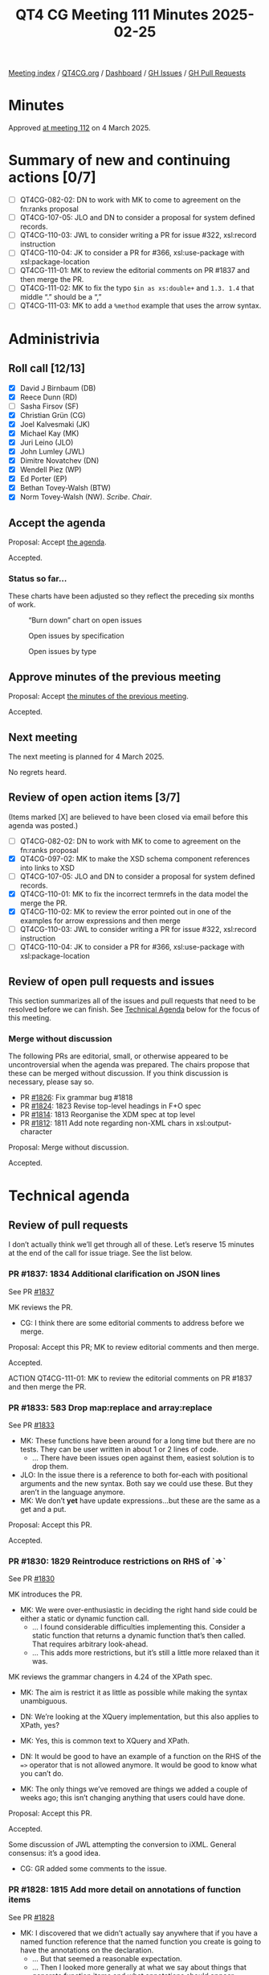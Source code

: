 :PROPERTIES:

:id:       EBF33B8C-69EC-4E43-8C44-9BDB7F6E92BF
:end:
#+title: QT4 CG Meeting 111 Minutes 2025-02-25
#+author: Norm Tovey-Walsh
#+filetags: :qt4cg:
#+options: html-style:nil h:6 toc:nil
#+html_head: <link rel="stylesheet" type="text/css" href="/meeting/css/htmlize.css"/>
#+html_head: <link rel="stylesheet" type="text/css" href="../../../css/style.css"/>
#+html_head: <link rel="shortcut icon" href="/img/QT4-64.png" />
#+html_head: <link rel="apple-touch-icon" sizes="64x64" href="/img/QT4-64.png" type="image/png" />
#+html_head: <link rel="apple-touch-icon" sizes="76x76" href="/img/QT4-76.png" type="image/png" />
#+html_head: <link rel="apple-touch-icon" sizes="120x120" href="/img/QT4-120.png" type="image/png" />
#+html_head: <link rel="apple-touch-icon" sizes="152x152" href="/img/QT4-152.png" type="image/png" />
#+options: author:nil email:nil creator:nil timestamp:nil
#+startup: showall

[[../][Meeting index]] / [[https://qt4cg.org][QT4CG.org]] / [[https://qt4cg.org/dashboard][Dashboard]] / [[https://github.com/qt4cg/qtspecs/issues][GH Issues]] / [[https://github.com/qt4cg/qtspecs/pulls][GH Pull Requests]]

#+TOC: headlines 6

* Minutes
:PROPERTIES:
:unnumbered: t
:CUSTOM_ID: minutes
:END:

Approved [[../2025/03-04.html][at meeting 112]] on 4 March 2025.

* Summary of new and continuing actions [0/7]
:PROPERTIES:
:unnumbered: t
:CUSTOM_ID: new-actions
:END:

+ [ ] QT4CG-082-02: DN to work with MK to come to agreement on the fn:ranks proposal
+ [ ] QT4CG-107-05: JLO and DN to consider a proposal for system defined records.
+ [ ] QT4CG-110-03: JWL to consider writing a PR for issue #322, xsl:record instruction
+ [ ] QT4CG-110-04: JK to consider a PR for #366, xsl:use-package with xsl:package-location
+ [ ] QT4CG-111-01: MK to review the editorial comments on PR #1837 and then merge the PR.
+ [ ] QT4CG-111-02: MK to fix the typo ~$in as xs:double+~ and ~1.3. 1.4~ that middle “.” should be a “,”
+ [ ] QT4CG-111-03: MK to add a ~%method~ example that uses the arrow syntax.

* Administrivia
:PROPERTIES:
:CUSTOM_ID: administrivia
:END:

** Roll call [12/13]
:PROPERTIES:
:CUSTOM_ID: roll-call
:END:

+ [X] David J Birnbaum (DB)
+ [X] Reece Dunn (RD)
+ [ ] Sasha Firsov (SF)
+ [X] Christian Grün (CG)
+ [X] Joel Kalvesmaki (JK)
+ [X] Michael Kay (MK)
+ [X] Juri Leino (JLO)
+ [X] John Lumley (JWL)
+ [X] Dimitre Novatchev (DN)
+ [X] Wendell Piez (WP)
+ [X] Ed Porter (EP)
+ [X] Bethan Tovey-Walsh (BTW)
+ [X] Norm Tovey-Walsh (NW). /Scribe/. /Chair/.

** Accept the agenda
:PROPERTIES:
:CUSTOM_ID: agenda
:END:

Proposal: Accept [[../../agenda/2025/02-25.html][the agenda]].

Accepted.


*** Status so far…
:PROPERTIES:
:CUSTOM_ID: so-far
:END:

These charts have been adjusted so they reflect the preceding six months of work.

#+CAPTION: “Burn down” chart on open issues
#+NAME:   fig:open-issues
[[./issues-open-2025-02-25.png]]

#+CAPTION: Open issues by specification
#+NAME:   fig:open-issues-by-spec
[[./issues-by-spec-2025-02-25.png]]

#+CAPTION: Open issues by type
#+NAME:   fig:open-issues-by-type
[[./issues-by-type-2025-02-25.png]]

** Approve minutes of the previous meeting
:PROPERTIES:
:CUSTOM_ID: approve-minutes
:END:

Proposal: Accept [[../../minutes/2025/02-18.html][the minutes of the previous meeting]].

Accepted.

** Next meeting
:PROPERTIES:
:CUSTOM_ID: next-meeting
:END:

The next meeting is planned for 4 March 2025.

No regrets heard.

** Review of open action items [3/7]
:PROPERTIES:
:CUSTOM_ID: open-actions
:END:

(Items marked [X] are believed to have been closed via email before
this agenda was posted.)

+ [ ] QT4CG-082-02: DN to work with MK to come to agreement on the fn:ranks proposal
+ [X] QT4CG-097-02: MK to make the XSD schema component references into links to XSD
+ [ ] QT4CG-107-05: JLO and DN to consider a proposal for system defined records.
+ [X] QT4CG-110-01: MK to fix the incorrect termrefs in the data model the merge the PR.
+ [X] QT4CG-110-02: MK to review the error pointed out in one of the examples for arrow expressions and then merge
+ [ ] QT4CG-110-03: JWL to consider writing a PR for issue #322, xsl:record instruction
+ [ ] QT4CG-110-04: JK to consider a PR for #366, xsl:use-package with xsl:package-location

** Review of open pull requests and issues
:PROPERTIES:
:CUSTOM_ID: open-pull-requests
:END:

This section summarizes all of the issues and pull requests that need to be
resolved before we can finish. See [[#technical-agenda][Technical Agenda]] below for the focus of this
meeting.

*** Merge without discussion
:PROPERTIES:
:CUSTOM_ID: merge-without-discussion
:END:

The following PRs are editorial, small, or otherwise appeared to be
uncontroversial when the agenda was prepared. The chairs propose that
these can be merged without discussion. If you think discussion is
necessary, please say so.

+ PR [[https://qt4cg.org/dashboard/#pr-1826][#1826]]: Fix grammar bug #1818
+ PR [[https://qt4cg.org/dashboard/#pr-1824][#1824]]: 1823 Revise top-level headings in F+O spec
+ PR [[https://qt4cg.org/dashboard/#pr-1814][#1814]]: 1813 Reorganise the XDM spec at top level
+ PR [[https://qt4cg.org/dashboard/#pr-1812][#1812]]: 1811 Add note regarding non-XML chars in xsl:output-character

Proposal: Merge without discussion.

Accepted.

* Technical agenda
:PROPERTIES:
:CUSTOM_ID: technical-agenda
:END:

** Review of pull requests
:PROPERTIES:
:CUSTOM_ID: h-56701D3D-85D4-4DB5-A22C-D565BB8AC7C8
:END:

I don’t actually think we’ll get through all of these. Let’s reserve 15 minutes
at the end of the call for issue triage. See the list below.

*** PR #1837: 1834 Additional clarification on JSON lines
:PROPERTIES:
:CUSTOM_ID: pr-1837
:END:
See PR [[https://qt4cg.org/dashboard/#pr-1837][#1837]]

MK reviews the PR.

+ CG: I think there are some editorial comments to address before we merge.

Proposal: Accept this PR; MK to review editorial comments and then merge.

Accepted.

ACTION QT4CG-111-01: MK to review the editorial comments on PR #1837 and then merge the PR.

*** PR #1833: 583 Drop map:replace and array:replace
:PROPERTIES:
:CUSTOM_ID: pr-1833
:END:
See PR [[https://qt4cg.org/dashboard/#pr-1833][#1833]]

+ MK: These functions have been around for a long time but there are no tests.
  They can be user written in about 1 or 2 lines of code.
  + … There have been issues open against them, easiest solution is to drop them.
+ JLO: In the issue there is a reference to both for-each with positional
  arguments and the new syntax. Both say we could use these. But they aren’t in
  the language anymore.
+ MK: We don’t *yet* have update expressions…but these are the same as a get and
  a put.

Proposal: Accept this PR.

Accepted.

*** PR #1830: 1829 Reintroduce restrictions on RHS of `=>`
:PROPERTIES:
:CUSTOM_ID: pr-1830
:END:
See PR [[https://qt4cg.org/dashboard/#pr-1830][#1830]]

MK introduces the PR.

+ MK: We were over-enthusiastic in deciding the right hand side could be either
  a static or dynamic function call.
  + … I found considerable difficulties implementing this. Consider a static
    function that returns a dynamic function that’s then called. That requires
    arbitrary look-ahead.
  + … This adds more restrictions, but it’s still a little more relaxed than it
    was.

MK reviews the grammar changers in 4.24 of the XPath spec.

+ MK: The aim is restrict it as little as possible while making the syntax
  unambiguous.

+ DN: We’re looking at the XQuery implementation, but this also applies to XPath, yes?
+ MK: Yes, this is common text to XQuery and XPath.
+ DN: It would be good to have an example of a function on the RHS of the ~=>~
  operator that is not allowed anymore. It would be good to know what you can’t
  do.
+ MK: The only things we’ve removed are things we added a couple of weeks ago;
  this isn’t changing anything that users could have done.

Proposal: Accept this PR.

Accepted.

Some discussion of JWL attempting the conversion to iXML. General consensus:
it’s a good idea.

+ CG: GR added some comments to the issue.

*** PR #1828: 1815 Add more detail on annotations of function items
:PROPERTIES:
:CUSTOM_ID: pr-1828
:END:
See PR [[https://qt4cg.org/dashboard/#pr-1828][#1828]]

+ MK: I discovered that we didn’t actually say anywhere that if you have a named
  function reference that the named function you create is going to have the
  annotations on the declaration.
  + … But that seemed a reasonable expectation.
  + … Then I looked more generally at what we say about things that generate
    function items and what annotations should appear.
  + … I found lots of gaps; one question is should function annotations be
    retained when you do partial application. I made a fairly arbitrary choice
    on that. I decided that partial function application should retain the
    annotations. This is primarily so that calling a function with ~?~ in the
    arguments gives you the same results as a static function reference. That’s
    something that optimizers are likely to treat as equivalent.
  + … I’m not that familiar with the function annotation use cases so I’m
    relying on others to give feedback.
  + … In the data model spec, I’ve drawn out annotations as a separate property
    from the signature. That seems to make sense.

MK reviews the changes in XQuery.

+ MK: A little reorganization to the section on function items.

+ JLO: I like the proposal. I think the choice to make function annotations
  stick to a partially applied one does make sense.
  + … It might be that annotations were regarded as part of the signature, but I
    don’t see why.
+ CG: I agree with JWL, I think it makes sense to keep the annotations. I
  haven’t worked that much with partial function applications in this context,
  but the use cases I can imagine do make sense to keep the annotations.

Proposal: Accept this PR.

Accepted.


*** PR #1825: 1816 New function fn:partial-apply
:PROPERTIES:
:CUSTOM_ID: pr-1825
:END:
See PR [[https://qt4cg.org/dashboard/#pr-1825][#1825]]

+ MK: This is a new function that I put in because I discovered something I
  couldn’t do without it. A typical example is that you might now that you’re
  being passed a function that expects a node as its first argument and you want
  to partially apply it for a particular node, but you don’t know what the other
  arguments are.
  + … My original proposal in the issue was to overload the current ~fn:apply~
    function, but I decided that it was sufficiently different that it should be
    its own function.

MK reviews the function specification.

+ MK: This is a primitive; you can’t define it in terms of current functionality.
+ JK: This looks great. Any thoughts to whether it should or should not be extended to XSLT?
+ MK: What would you want to do?
+ JK: I think I’ve made functions of five or six arity and you get stuck because
  of the order. Perhaps this could be used to simplify things. But maybe that’s
  half-baked.
  + … If you could get a partial function, could you also cache it?
+ MK: It applies to function items, so it only applies to the positions. You
  can’t use argument names.
+ DN: I’m trying to imagine where this would be useful. Where would I prefer to
  use this partial apply rather than specify immediately the partial application
  of the function? It’s a bit difficult to see what the uses are.
  + … It seems like it would be limited to a very small audience with people. I
    use partial application all the time and I’ve never had the need for this
    feature.
+ MK: The immediate case I had was actually in the specification itself. There
  was a case where I wanted to bind the first argument of the function
  regardless of what it was. It was something to do with arrow expressions.
  + … The other case I’ve had is that you want to bind the collation argument
    where all you know about the function is that it’s last argument is a collation.
  + … It is certainly highly specialzed, but it is one you can’t write yourself.
  + … It means you can operate on a class of functions. For example, you might
    know that it’s a binary function on doubles.
+ DN: Maybe then we could think about producing a type of functions that have a
  first argument with a specific type and then some positions with other types.
  This function expects this parameter function should be passed as a parameter
  a function of this type.
+ MK: That’s a lot of elaborate machinery, where this is just a primitive on
  which this machinery could be built.
+ DN: Then don’t we need more specific types?
+ MK: The other argument is that it fits into the same space as ~fn:apply~ and
  there were similar arguments about that. It’s very specialized, but it enables
  things that you couldn’t otherwise do.
+ RD: I’m thinking you could use this as the basis of a dynamic formatting
  utility by using ~fn:concat~ and changing the positions where you’re inserting
  items based on some conditional logic.
+ CG: Maybe my comment is related to DN. I can imagine that there are use cases,
  but I wonder if there are any good examples that we could give for it. Like
  ~fn:apply~, it’s hard to write good examples.
+ MK: Partially binding the options parameter which is always last might be an
  example.
+ JLO: For an example, I think that it might be possible to make one based on
  ~fn:serialize~ which I use a lot. I also use ~fn:apply~ a lot because it’s
  needed for function application.
  + … I think the question marks are somewhat clever and I think this would be
    more versatile. It allows the function to be called to be a parameter. 
  + … I like this.

Proposal: Accept this PR.

Accepted.

*** PR #1817: 1800 Methods
:PROPERTIES:
:CUSTOM_ID: pr-1817
:END:
See PR [[https://qt4cg.org/dashboard/#pr-1817][#1817]]

+ MK: This is a response to DN’s comments on the horrible properties of the
  ~=?>~ operator. I thought those criticisms were eloquently expressed. This is
  about functions that are members of a record and have implicit access to the
  record with that awful squiggly arrow.

MK looks at the proposal in the XQuery specification, sectoin 4.5.2.6.

+ MK: A ~%method~ function has an implicit argument named ~$this~ that’s bound
  to the record or map where the function lookup occurred.
  + … The lookup operator now does more than a get. If it finds a method, it
    does a partial application binding the implicit parameter to the map.
  + … What you get back from the lookup is a normal function, you can pass it around.
  + … This isn’t really like object oriented programming. There’s no
    encapsulation or inheritance or overriding, etc.
  + … The ~$this~ is applied at the point of lookup.
  + … You can use it for creating a recursive function in XPath.
+ JWL: Are there more restrictions on this when it’s in XPath?
+ MK: XPath didn’t have general function annotations; rather than adding that
  mechanism, I’ve just added ~%method~.
+ DN: I want to thank MK for this. Nearly everything that was raised in my
  comments has been addressed. This is a tremendous improvement. There are just
  one or two small things that remain.
  + … I proposed some lexical abbreviations so that the user doesn’t have to use
    ~$this~ explicitly can use some symbol. I proposed ~^~. It could be
    lexically expanded to ~$this~. This further goes in line with the current
    practice of OO languages where one can use ~this.~ but one can omit ~this.~
    in some cases.

[ DN fell off Zoom in mid-sentence at this point. ]

+ NW: I’ll open a separate issue for DN’s syntactic sugar issues.

+ NW: While we wait for DN to rejoin, why don’t you make your comments, CG.
+ CG: I haven’t fully digested all the details. Could you go back to the examples?

MK scrolls back to the examples in 4.5.2.6.

Some discussion of the use of ~%method~ functions as a normal function. Passing
a map *only* works if you *don’t* use the lookup operator.

ACTION QT4CG-111-02: MK to fix the typo ~$in as xs:double+~ and ~1.3. 1.4~ that middle “.” should be a “,”

+ CG: Could we allow this for dynamic function calls as well?
+ MK: Oh, yes, I think it’s worth an example of using it with the arrow syntax.

ACTION QT4CG-111-03: MK to add a ~%method~ example that uses the arrow syntax.

+ MK: This is based on the lookup operator in order to constrain the side effects.
  + … Overloading ~?~ instead of ~map:get~ because it would be too extreme.

+ JLO: I like this. But the example of calling it as a normal function is hard to understand.
+ MK: Yes, more explanation might be good.
+ JWL: Is the ~%method~ annotation accessible?
+ MK: Yes.

Proposal: Accept this PR.

Accepted.

* Any other business
:PROPERTIES:
:CUSTOM_ID: any-other-business
:END:

None heard.

* Adjourned
:PROPERTIES:
:CUSTOM_ID: adjourned
:END:


